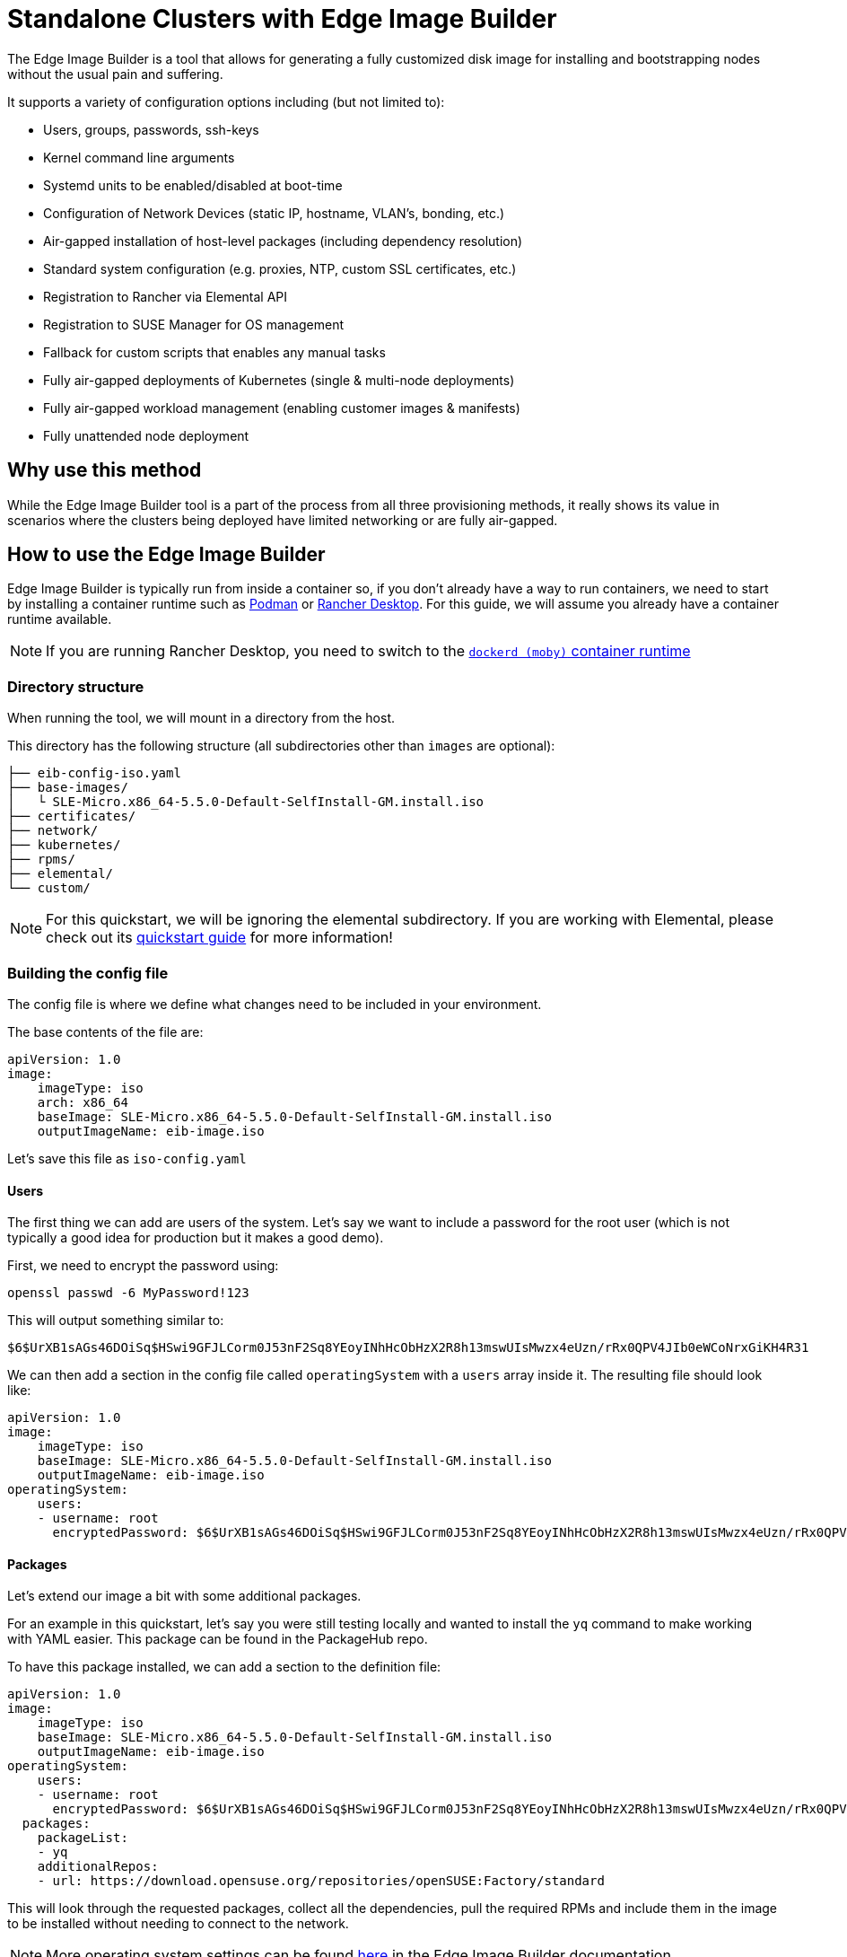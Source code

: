 [#quickstart-eib]
= Standalone Clusters with Edge Image Builder
:experimental:

ifdef::env-github[]
:imagesdir: ../images/
:tip-caption: :bulb:
:note-caption: :information_source:
:important-caption: :heavy_exclamation_mark:
:caution-caption: :fire:
:warning-caption: :warning:
endif::[]

The Edge Image Builder is a tool that allows for generating a fully customized disk image for installing and bootstrapping nodes without the usual pain and suffering.

It supports a variety of configuration options including (but not limited to):

* Users, groups, passwords, ssh-keys
* Kernel command line arguments
* Systemd units to be enabled/disabled at boot-time
* Configuration of Network Devices (static IP, hostname, VLAN's, bonding, etc.)
* Air-gapped installation of host-level packages (including dependency resolution)
* Standard system configuration (e.g. proxies, NTP, custom SSL certificates, etc.)
* Registration to Rancher via Elemental API
* Registration to SUSE Manager for OS management
* Fallback for custom scripts that enables any manual tasks
* Fully air-gapped deployments of Kubernetes (single & multi-node deployments)
* Fully air-gapped workload management (enabling customer images & manifests)
* Fully unattended node deployment

== Why use this method

While the Edge Image Builder tool is a part of the process from all three provisioning methods, it really shows its value in scenarios where the clusters being deployed have limited networking or are fully air-gapped.

== How to use the Edge Image Builder

Edge Image Builder is typically run from inside a container so, if you don't already have a way to run containers, we need to start by installing a container runtime such as https://podman.io[Podman] or https://rancherdesktop.io[Rancher Desktop]. For this guide, we will assume you already have a container runtime available.

[NOTE]
====
If you are running Rancher Desktop, you need to switch to the https://docs.rancherdesktop.io/ui/preferences/container-engine/general[`dockerd (moby)` container runtime]
====

=== Directory structure

When running the tool, we will mount in a directory from the host.

This directory has the following structure (all subdirectories other than `images` are optional):

[,console]
----
├── eib-config-iso.yaml
├── base-images/
│   └ SLE-Micro.x86_64-5.5.0-Default-SelfInstall-GM.install.iso
├── certificates/
├── network/
├── kubernetes/
├── rpms/
├── elemental/
└── custom/
----

[NOTE]
====
For this quickstart, we will be ignoring the elemental subdirectory. If you are working with Elemental, please check out its <<quickstart-elemental,quickstart guide>> for more information!
====

=== Building the config file

The config file is where we define what changes need to be included in your environment.

The base contents of the file are:

[,yaml]
----
apiVersion: 1.0
image:
    imageType: iso
    arch: x86_64
    baseImage: SLE-Micro.x86_64-5.5.0-Default-SelfInstall-GM.install.iso
    outputImageName: eib-image.iso
----

Let's save this file as `iso-config.yaml`

==== Users

The first thing we can add are users of the system. Let's say we want to include a password for the root user (which is not typically a good idea for production but it makes a good demo).

First, we need to encrypt the password using:

[,console]
----
openssl passwd -6 MyPassword!123
----

This will output something similar to:

[,console]
----
$6$UrXB1sAGs46DOiSq$HSwi9GFJLCorm0J53nF2Sq8YEoyINhHcObHzX2R8h13mswUIsMwzx4eUzn/rRx0QPV4JIb0eWCoNrxGiKH4R31
----

We can then add a section in the config file called `operatingSystem` with a `users` array inside it. The resulting file should look like:

[,yaml]
----
apiVersion: 1.0
image:
    imageType: iso
    baseImage: SLE-Micro.x86_64-5.5.0-Default-SelfInstall-GM.install.iso
    outputImageName: eib-image.iso
operatingSystem:
    users:
    - username: root
      encryptedPassword: $6$UrXB1sAGs46DOiSq$HSwi9GFJLCorm0J53nF2Sq8YEoyINhHcObHzX2R8h13mswUIsMwzx4eUzn/rRx0QPV4JIb0eWCoNrxGiKH4R31
----

==== Packages

Let's extend our image a bit with some additional packages.

For an example in this quickstart, let's say you were still testing locally and wanted to install the `yq` command to make working with YAML easier. This package can be found in the PackageHub repo.

To have this package installed, we can add a section to the definition file:

[,yaml]
----
apiVersion: 1.0
image:
    imageType: iso
    baseImage: SLE-Micro.x86_64-5.5.0-Default-SelfInstall-GM.install.iso
    outputImageName: eib-image.iso
operatingSystem:
    users:
    - username: root
      encryptedPassword: $6$UrXB1sAGs46DOiSq$HSwi9GFJLCorm0J53nF2Sq8YEoyINhHcObHzX2R8h13mswUIsMwzx4eUzn/rRx0QPV4JIb0eWCoNrxGiKH4R31
  packages:
    packageList:
    - yq
    additionalRepos:
    - url: https://download.opensuse.org/repositories/openSUSE:Factory/standard
----

This will look through the requested packages, collect all the dependencies, pull the required RPMs and include them in the image to be installed without needing to connect to the network.

[NOTE]
====
More operating system settings can be found https://github.com/suse-edge/edge-image-builder/blob/main/docs/building-images.md#operating-system[here] in the Edge Image Builder documentation.
====

==== Network Configuration

Lastly, for this quickstart example, let's set up a network device!

This is done by adding a file in the `network` subdirectory called `host1.local.yaml` with the contents:

[,yaml]
----
routes:
  config:
  - destination: 0.0.0.0/0
    metric: 100
    next-hop-address: 192.168.122.1
    next-hop-interface: eth0
    table-id: 254
  - destination: 192.168.122.0/24
    metric: 100
    next-hop-address:
    next-hop-interface: eth0
    table-id: 254
dns-resolver:
  config:
    server:
    - 192.168.122.1
    - 8.8.8.8
interfaces:
- name: eth0
  type: ethernet
  state: up
  mac-address: 34:8A:B1:4B:16:E7
  ipv4:
    address:
    - ip: 192.168.122.50
      prefix-length: 24
    dhcp: false
    enabled: true
  ipv6:
    enabled: false
----

This will be turned into the necessary https://github.com/nmstate/nmstate[nmstate] configuration files when the image is built.

=== Running the image build

To build the image, we can run:

[,bash]
----
docker run --rm --privileged -it -v $PWD/eib/:/eib \
 registry.opensuse.org/isv/suse/edge/edgeimagebuilder/containerfile/suse/edge-image-builder:1.0.0 \
 --config-file eib-config.yaml --config-dir /eib --build-dir /eib/_build
----

This will create a timestamped folder in `$PWD/eib/_build/` that includes the produced iso image (called `eib-image.iso`).

=== Using your newly built image

We can use this new image by burning it to a USB drive.

TODO: add tabs for each OS

//[.tabs]
//Linux::
//+
//[.console]
//----
//<COMMAND>
//----
//+
//MacOS::
//+
//[.console]
//----
//<COMMAND>
//----
//+
//Windows::
//+
//[.console]
//----
//<COMMAND>
//----

=== Updating your system while airgapped

TODO: ???

== Next steps

Due to how many configuration options the Edge Image Builder offers, a quickstart that goes through all of them would not be easily readable. Here are some links to commonly needed configurations options:

TODO: add links

* Systemd-services
* Registration with SUSE Manager
* Airgapped container side-loading
* Kubernetes deployment
* ???

== Planned changes

TODO

== Additional Resources

TODO: what should be here
